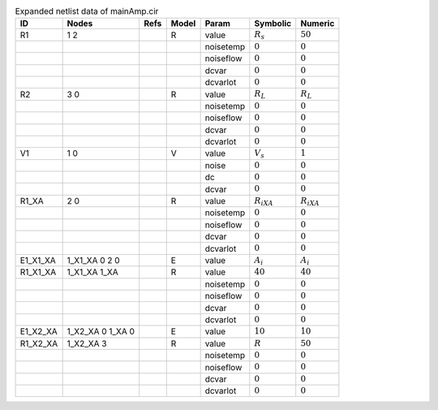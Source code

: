 .. csv-table:: Expanded netlist data of mainAmp.cir
    :header: "ID", "Nodes", "Refs", "Model", "Param", "Symbolic", "Numeric"
    :widths: auto

    "R1", "1 2 ", "", "R", "value", :math:`R_{s}`, :math:`50`
    "", "", "", "", "noisetemp", :math:`0`, :math:`0`
    "", "", "", "", "noiseflow", :math:`0`, :math:`0`
    "", "", "", "", "dcvar", :math:`0`, :math:`0`
    "", "", "", "", "dcvarlot", :math:`0`, :math:`0`
    "R2", "3 0 ", "", "R", "value", :math:`R_{L}`, :math:`R_{L}`
    "", "", "", "", "noisetemp", :math:`0`, :math:`0`
    "", "", "", "", "noiseflow", :math:`0`, :math:`0`
    "", "", "", "", "dcvar", :math:`0`, :math:`0`
    "", "", "", "", "dcvarlot", :math:`0`, :math:`0`
    "V1", "1 0 ", "", "V", "value", :math:`V_{s}`, :math:`1`
    "", "", "", "", "noise", :math:`0`, :math:`0`
    "", "", "", "", "dc", :math:`0`, :math:`0`
    "", "", "", "", "dcvar", :math:`0`, :math:`0`
    "R1_XA", "2 0 ", "", "R", "value", :math:`R_{i XA}`, :math:`R_{i XA}`
    "", "", "", "", "noisetemp", :math:`0`, :math:`0`
    "", "", "", "", "noiseflow", :math:`0`, :math:`0`
    "", "", "", "", "dcvar", :math:`0`, :math:`0`
    "", "", "", "", "dcvarlot", :math:`0`, :math:`0`
    "E1_X1_XA", "1_X1_XA 0 2 0 ", "", "E", "value", :math:`A_{i}`, :math:`A_{i}`
    "R1_X1_XA", "1_X1_XA 1_XA ", "", "R", "value", :math:`40`, :math:`40`
    "", "", "", "", "noisetemp", :math:`0`, :math:`0`
    "", "", "", "", "noiseflow", :math:`0`, :math:`0`
    "", "", "", "", "dcvar", :math:`0`, :math:`0`
    "", "", "", "", "dcvarlot", :math:`0`, :math:`0`
    "E1_X2_XA", "1_X2_XA 0 1_XA 0 ", "", "E", "value", :math:`10`, :math:`10`
    "R1_X2_XA", "1_X2_XA 3 ", "", "R", "value", :math:`R`, :math:`50`
    "", "", "", "", "noisetemp", :math:`0`, :math:`0`
    "", "", "", "", "noiseflow", :math:`0`, :math:`0`
    "", "", "", "", "dcvar", :math:`0`, :math:`0`
    "", "", "", "", "dcvarlot", :math:`0`, :math:`0`

